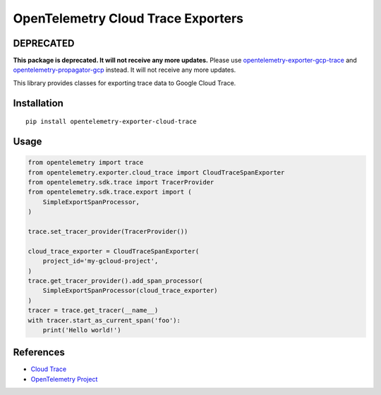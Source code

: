 OpenTelemetry Cloud Trace Exporters
===================================

DEPRECATED
----------

**This package is deprecated. It will not
receive any more updates.** Please use `opentelemetry-exporter-gcp-trace
<https://pypi.org/project/opentelemetry-exporter-gcp-trace/>`_ and
`opentelemetry-propagator-gcp
<https://pypi.org/project/opentelemetry-propagator-gcp/>`_ instead. It will not
receive any more updates.

This library provides classes for exporting trace data to Google Cloud Trace.

Installation
------------

::

    pip install opentelemetry-exporter-cloud-trace

Usage
-----

.. code:: python

    from opentelemetry import trace
    from opentelemetry.exporter.cloud_trace import CloudTraceSpanExporter
    from opentelemetry.sdk.trace import TracerProvider
    from opentelemetry.sdk.trace.export import (
        SimpleExportSpanProcessor,
    )

    trace.set_tracer_provider(TracerProvider())

    cloud_trace_exporter = CloudTraceSpanExporter(
        project_id='my-gcloud-project',
    )
    trace.get_tracer_provider().add_span_processor(
        SimpleExportSpanProcessor(cloud_trace_exporter)
    )
    tracer = trace.get_tracer(__name__)
    with tracer.start_as_current_span('foo'):
        print('Hello world!')



References
----------

* `Cloud Trace <https://cloud.google.com/trace/>`_
* `OpenTelemetry Project <https://opentelemetry.io/>`_
